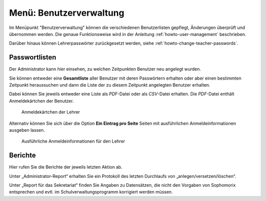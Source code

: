 .. _schulkonsole-admin-user-label:

==========================
 Menü: Benutzerverwaltung
==========================

.. image:: media/schulkonsole-user.png

Im Menüpunkt "Benutzerverwaltung" können die verschiedenen
Benutzerlisten gepflegt, Änderungen überprüft und übernommen werden.
Die genaue Funktionsweise wird in der Anleitung
:ref:`howto-user-management` beschrieben.

Darüber hinaus können Lehrerpasswörter zurückgesetzt werden, siehe :ref:`howto-change-teacher-passwords`.

Passwortlisten
--------------

Der Administrator kann hier einsehen, zu welchen Zeitpunkten Benutzer
neu angelegt wurden.

.. image:: media/schulkonsole-benutzer-passwortlisten.png

Sie können entweder eine **Gesamtliste** aller Benutzer mit deren
Passwörtern erhalten oder aber einen bestimmten Zeitpunkt heraussuchen
und dann die Liste der zu diesem Zeitpunkt angelegten Benutzer
erhalten.  

Dabei können Sie jeweils entweder eine Liste als *PDF*-Datei
oder als *CSV*-Datei erhalten. Die *PDF*-Datei enthält Anmeldekärtchen
der Benutzer.

.. figure:: media/schulkonsole-benutzer-passwortlisten-pdf.png

   Anmeldekärtchen der Lehrer

Alternativ können Sie sich über die Option **Ein Eintrag pro Seite**
Seiten mit ausführlichen Anmeldeinformationen ausgeben lassen.

.. figure:: media/schulkonsole-benutzer-passwortlisten-pdf-detailiert.png
 
   Ausführliche Anmeldeinformationen für den Lehrer

	   
Berichte
--------

Hier rufen Sie die Berichte der jeweils letzten Aktion ab.

Unter „Administrator-Report“ erhalten Sie ein Protokoll des letzten
Durchlaufs von „anlegen/versetzen/löschen“.

Unter „Report für das Sekretariat“ finden Sie Angaben zu Datensätzen,
die nicht den Vorgaben von Sophomorix entsprechen und evtl. im
Schulverwaltungsprogramm korrigiert werden müssen.
